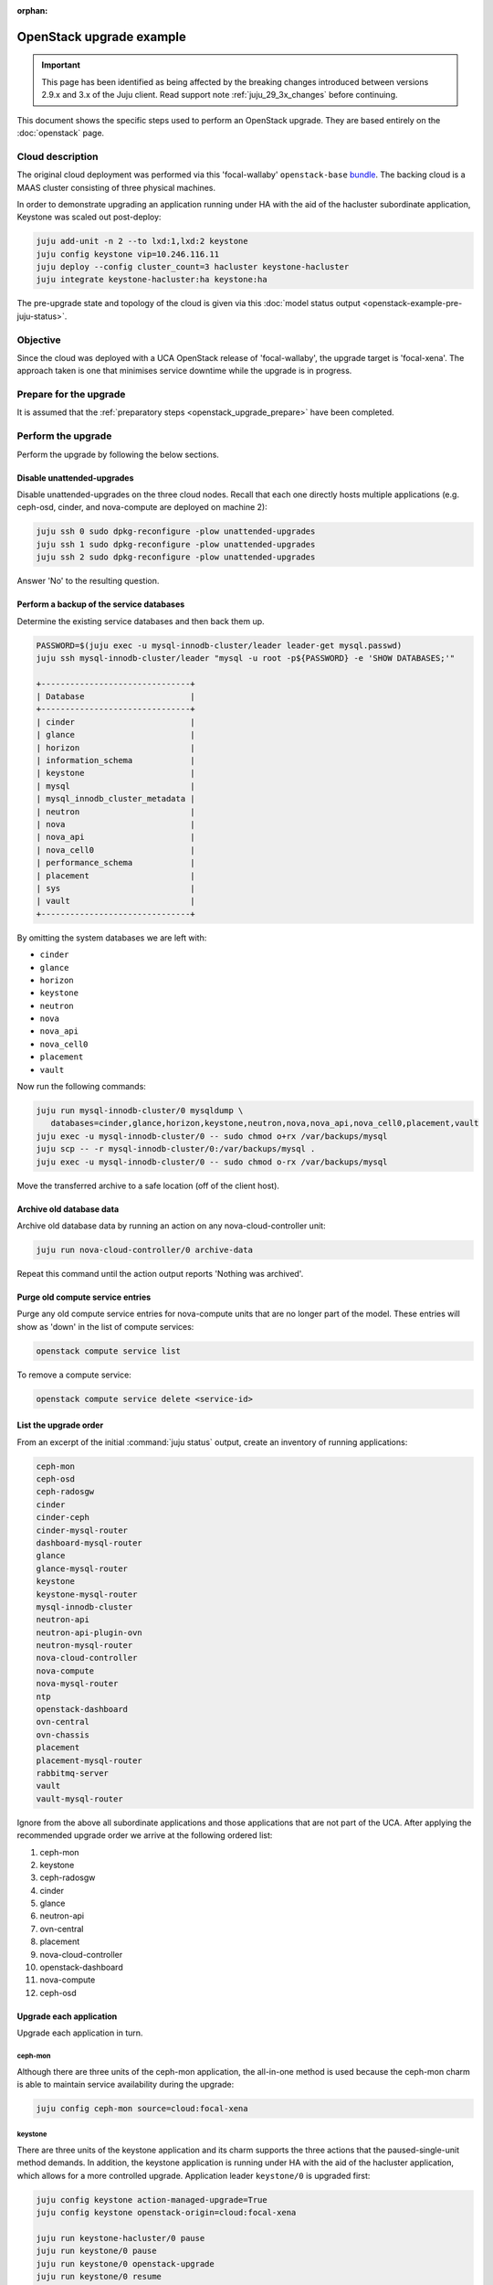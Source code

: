 :orphan:

=========================
OpenStack upgrade example
=========================

.. important::

   This page has been identified as being affected by the breaking changes
   introduced between versions 2.9.x and 3.x of the Juju client. Read
   support note :ref:`juju_29_3x_changes` before continuing.

This document shows the specific steps used to perform an OpenStack upgrade.
They are based entirely on the :doc:`openstack` page.

Cloud description
-----------------

The original cloud deployment was performed via this 'focal-wallaby'
``openstack-base`` `bundle`_. The backing cloud is a MAAS cluster consisting of
three physical machines.

In order to demonstrate upgrading an application running under HA with the aid
of the hacluster subordinate application, Keystone was scaled out post-deploy:

.. code-block:: none

   juju add-unit -n 2 --to lxd:1,lxd:2 keystone
   juju config keystone vip=10.246.116.11
   juju deploy --config cluster_count=3 hacluster keystone-hacluster
   juju integrate keystone-hacluster:ha keystone:ha

The pre-upgrade state and topology of the cloud is given via this :doc:`model
status output <openstack-example-pre-juju-status>`.

Objective
---------

Since the cloud was deployed with a UCA OpenStack release of 'focal-wallaby',
the upgrade target is 'focal-xena'. The approach taken is one that minimises
service downtime while the upgrade is in progress.

Prepare for the upgrade
-----------------------

It is assumed that the :ref:`preparatory steps <openstack_upgrade_prepare>`
have been completed.

Perform the upgrade
-------------------

Perform the upgrade by following the below sections.

Disable unattended-upgrades
~~~~~~~~~~~~~~~~~~~~~~~~~~~

Disable unattended-upgrades on the three cloud nodes. Recall that each one
directly hosts multiple applications (e.g. ceph-osd, cinder, and nova-compute
are deployed on machine 2):

.. code-block:: none

   juju ssh 0 sudo dpkg-reconfigure -plow unattended-upgrades
   juju ssh 1 sudo dpkg-reconfigure -plow unattended-upgrades
   juju ssh 2 sudo dpkg-reconfigure -plow unattended-upgrades

Answer 'No' to the resulting question.

Perform a backup of the service databases
~~~~~~~~~~~~~~~~~~~~~~~~~~~~~~~~~~~~~~~~~

Determine the existing service databases and then back them up.

.. code-block:: none

   PASSWORD=$(juju exec -u mysql-innodb-cluster/leader leader-get mysql.passwd)
   juju ssh mysql-innodb-cluster/leader "mysql -u root -p${PASSWORD} -e 'SHOW DATABASES;'"

   +-------------------------------+
   | Database                      |
   +-------------------------------+
   | cinder                        |
   | glance                        |
   | horizon                       |
   | information_schema            |
   | keystone                      |
   | mysql                         |
   | mysql_innodb_cluster_metadata |
   | neutron                       |
   | nova                          |
   | nova_api                      |
   | nova_cell0                    |
   | performance_schema            |
   | placement                     |
   | sys                           |
   | vault                         |
   +-------------------------------+

By omitting the system databases we are left with:

* ``cinder``
* ``glance``
* ``horizon``
* ``keystone``
* ``neutron``
* ``nova``
* ``nova_api``
* ``nova_cell0``
* ``placement``
* ``vault``

Now run the following commands:

.. code-block:: none

   juju run mysql-innodb-cluster/0 mysqldump \
      databases=cinder,glance,horizon,keystone,neutron,nova,nova_api,nova_cell0,placement,vault
   juju exec -u mysql-innodb-cluster/0 -- sudo chmod o+rx /var/backups/mysql
   juju scp -- -r mysql-innodb-cluster/0:/var/backups/mysql .
   juju exec -u mysql-innodb-cluster/0 -- sudo chmod o-rx /var/backups/mysql

Move the transferred archive to a safe location (off of the client host).

Archive old database data
~~~~~~~~~~~~~~~~~~~~~~~~~

Archive old database data by running an action on any nova-cloud-controller
unit:

.. code-block:: none

   juju run nova-cloud-controller/0 archive-data

Repeat this command until the action output reports 'Nothing was archived'.

Purge old compute service entries
~~~~~~~~~~~~~~~~~~~~~~~~~~~~~~~~~

Purge any old compute service entries for nova-compute units that are no longer
part of the model. These entries will show as 'down' in the list of compute
services:

.. code-block:: none

   openstack compute service list

To remove a compute service:

.. code-block:: none

   openstack compute service delete <service-id>

List the upgrade order
~~~~~~~~~~~~~~~~~~~~~~

From an excerpt of the initial :command:`juju status` output, create an
inventory of running applications:

.. code-block:: console

   ceph-mon
   ceph-osd
   ceph-radosgw
   cinder
   cinder-ceph
   cinder-mysql-router
   dashboard-mysql-router
   glance
   glance-mysql-router
   keystone
   keystone-mysql-router
   mysql-innodb-cluster
   neutron-api
   neutron-api-plugin-ovn
   neutron-mysql-router
   nova-cloud-controller
   nova-compute
   nova-mysql-router
   ntp
   openstack-dashboard
   ovn-central
   ovn-chassis
   placement
   placement-mysql-router
   rabbitmq-server
   vault
   vault-mysql-router

Ignore from the above all subordinate applications and those applications that
are not part of the UCA. After applying the recommended upgrade order we arrive
at the following ordered list:

#. ceph-mon
#. keystone
#. ceph-radosgw
#. cinder
#. glance
#. neutron-api
#. ovn-central
#. placement
#. nova-cloud-controller
#. openstack-dashboard
#. nova-compute
#. ceph-osd

Upgrade each application
~~~~~~~~~~~~~~~~~~~~~~~~

Upgrade each application in turn.

ceph-mon
^^^^^^^^

Although there are three units of the ceph-mon application, the all-in-one
method is used because the ceph-mon charm is able to maintain service
availability during the upgrade:

.. code-block:: none

   juju config ceph-mon source=cloud:focal-xena

keystone
^^^^^^^^

There are three units of the keystone application and its charm supports the
three actions that the paused-single-unit method demands. In addition, the
keystone application is running under HA with the aid of the hacluster
application, which allows for a more controlled upgrade. Application leader
``keystone/0`` is upgraded first:

.. code-block:: none

   juju config keystone action-managed-upgrade=True
   juju config keystone openstack-origin=cloud:focal-xena

   juju run keystone-hacluster/0 pause
   juju run keystone/0 pause
   juju run keystone/0 openstack-upgrade
   juju run keystone/0 resume
   juju run keystone-hacluster/0 resume

   juju run keystone-hacluster/1 pause
   juju run keystone/1 pause
   juju run keystone/1 openstack-upgrade
   juju run keystone/1 resume
   juju run keystone-hacluster/1 resume

   juju run keystone-hacluster/2 pause
   juju run keystone/2 pause
   juju run keystone/2 openstack-upgrade
   juju run keystone/2 resume
   juju run keystone-hacluster/2 resume

ceph-radosgw
^^^^^^^^^^^^

There is only a single unit of the ceph-radosgw application. Use the all-in-one
method:

.. code-block:: none

   juju config ceph-radosgw source=cloud:focal-xena

cinder
^^^^^^

There is only a single unit of the cinder application. Use the all-in-one
method:

.. code-block:: none

   juju config cinder openstack-origin=cloud:focal-xena

glance
^^^^^^

There is only a single unit of the glance application. Use the all-in-one
method:

.. code-block:: none

   juju config glance openstack-origin=cloud:focal-xena

neutron-api
^^^^^^^^^^^

There is only a single unit of the neutron-api application. Use the all-in-one
method:

.. code-block:: none

   juju config neutron-api openstack-origin=cloud:focal-xena

ovn-central
^^^^^^^^^^^

Although there are three units of the ovn-central application, based on the
actions supported by the ovn-central charm, only the all-in-one method is
available:

.. code-block:: none

   juju config ovn-central source=cloud:focal-xena

placement
^^^^^^^^^

There is only a single unit of the placement application. Use the all-in-one
method:

.. code-block:: none

   juju config placement openstack-origin=cloud:focal-xena

nova-cloud-controller
^^^^^^^^^^^^^^^^^^^^^

There is only a single unit of the nova-cloud-controller application. Use the
all-in-one method:

.. code-block:: none

   juju config nova-cloud-controller openstack-origin=cloud:focal-xena

openstack-dashboard
^^^^^^^^^^^^^^^^^^^

There is only a single unit of the openstack-dashboard application. Use the
all-in-one method:

.. code-block:: none

   juju config openstack-dashboard openstack-origin=cloud:focal-xena

nova-compute
^^^^^^^^^^^^

There are three units of the nova-compute application and its charm supports
the three actions that the paused-single-unit method requires. Application
leader ``nova-compute/2`` is upgraded first:

.. code-block:: none

   juju config nova-compute action-managed-upgrade=True
   juju config nova-compute openstack-origin=cloud:focal-xena

   juju run nova-compute/2 pause
   juju run nova-compute/2 openstack-upgrade
   juju run nova-compute/2 resume

   juju run nova-compute/1 pause
   juju run nova-compute/1 openstack-upgrade
   juju run nova-compute/1 resume

   juju run nova-compute/0 pause
   juju run nova-compute/0 openstack-upgrade
   juju run nova-compute/0 resume

ceph-osd
^^^^^^^^

Although there are three units of the ceph-osd application, the all-in-one
method is used because the ceph-osd charm is able to maintain service
availability during the upgrade:

.. code-block:: none

   juju config ceph-osd source=cloud:focal-xena

Re-enable unattended-upgrades
~~~~~~~~~~~~~~~~~~~~~~~~~~~~~

Re-enable unattended-upgrades on the three cloud nodes:

.. code-block:: none

   juju ssh 0 sudo dpkg-reconfigure -plow unattended-upgrades
   juju ssh 1 sudo dpkg-reconfigure -plow unattended-upgrades
   juju ssh 2 sudo dpkg-reconfigure -plow unattended-upgrades

Answer 'Yes' to resulting the question.

Verify the new deployment
~~~~~~~~~~~~~~~~~~~~~~~~~

Check for errors in :command:`juju status` output and any monitoring service.
Perform a routine battery of tests.

.. LINKS
.. _bundle: https://raw.githubusercontent.com/openstack-charmers/openstack-bundles/b1817add83ba56458aca1aa171ed9b74c211474d/stable/openstack-base/bundle.yaml
